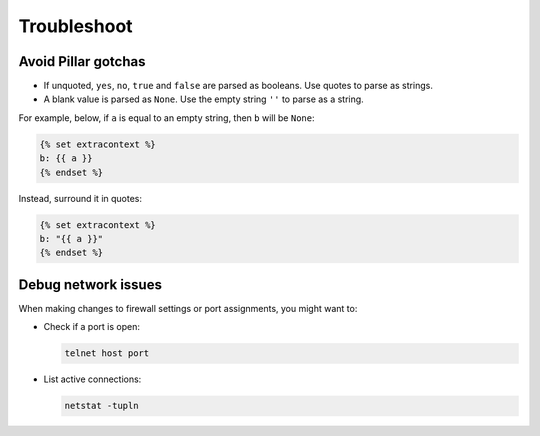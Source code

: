 Troubleshoot
============

Avoid Pillar gotchas
--------------------

-  If unquoted, ``yes``, ``no``, ``true`` and ``false`` are parsed as booleans. Use quotes to parse as strings.
-  A blank value is parsed as ``None``. Use the empty string ``''`` to parse as a string.

For example, below, if ``a`` is equal to an empty string, then ``b`` will be ``None``:

.. code-block:: jinja

   {% set extracontext %}
   b: {{ a }}
   {% endset %}

Instead, surround it in quotes:

.. code-block:: jinja

   {% set extracontext %}
   b: "{{ a }}"
   {% endset %}

Debug network issues
--------------------

When making changes to firewall settings or port assignments, you might want to:

-  Check if a port is open:

   .. code-block:: bash

      telnet host port

-  List active connections:

   .. code-block:: bash

      netstat -tupln
